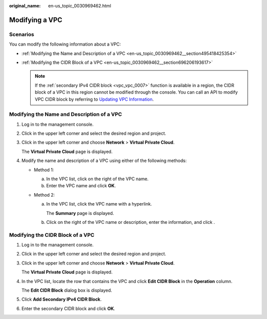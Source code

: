 :original_name: en-us_topic_0030969462.html

.. _en-us_topic_0030969462:

Modifying a VPC
===============

Scenarios
---------

You can modify the following information about a VPC:

-  :ref:`Modifying the Name and Description of a VPC <en-us_topic_0030969462__section495418425354>`
-  :ref:`Modifying the CIDR Block of a VPC <en-us_topic_0030969462__section696206193617>`

   .. note::

      If the :ref:`secondary IPv4 CIDR block <vpc_vpc_0007>` function is available in a region, the CIDR block of a VPC in this region cannot be modified through the console. You can call an API to modify VPC CIDR block by referring to `Updating VPC Information <https://docs.otc.t-systems.com/virtual-private-cloud/api-ref/apis/virtual_private_cloud/updating_vpc_information.html#vpc-api01-0004>`__.

.. _en-us_topic_0030969462__section495418425354:

Modifying the Name and Description of a VPC
-------------------------------------------

#. Log in to the management console.

#. Click |image1| in the upper left corner and select the desired region and project.

#. Click |image2| in the upper left corner and choose **Network** > **Virtual Private Cloud**.

   The **Virtual Private Cloud** page is displayed.

#. Modify the name and description of a VPC using either of the following methods:

   -  Method 1:

      a. In the VPC list, click |image3| on the right of the VPC name.
      b. Enter the VPC name and click **OK**.

   -  Method 2:

      a. In the VPC list, click the VPC name with a hyperlink.

         The **Summary** page is displayed.

      b. Click |image4| on the right of the VPC name or description, enter the information, and click |image5|.

.. _en-us_topic_0030969462__section696206193617:

Modifying the CIDR Block of a VPC
---------------------------------

#. Log in to the management console.

#. Click |image6| in the upper left corner and select the desired region and project.

#. Click |image7| in the upper left corner and choose **Network** > **Virtual Private Cloud**.

   The **Virtual Private Cloud** page is displayed.

4. In the VPC list, locate the row that contains the VPC and click **Edit CIDR Block** in the **Operation** column.

   The **Edit CIDR Block** dialog box is displayed.

5. Click **Add Secondary IPv4 CIDR Block**.

6. Enter the secondary CIDR block and click **OK**.

.. |image1| image:: /_static/images/en-us_image_0000001818982734.png
.. |image2| image:: /_static/images/en-us_image_0000001818823402.png
.. |image3| image:: /_static/images/en-us_image_0000001818823394.png
.. |image4| image:: /_static/images/en-us_image_0000001865663133.png
.. |image5| image:: /_static/images/en-us_image_0000001818983186.png
.. |image6| image:: /_static/images/en-us_image_0000001818982734.png
.. |image7| image:: /_static/images/en-us_image_0000001865663129.png
